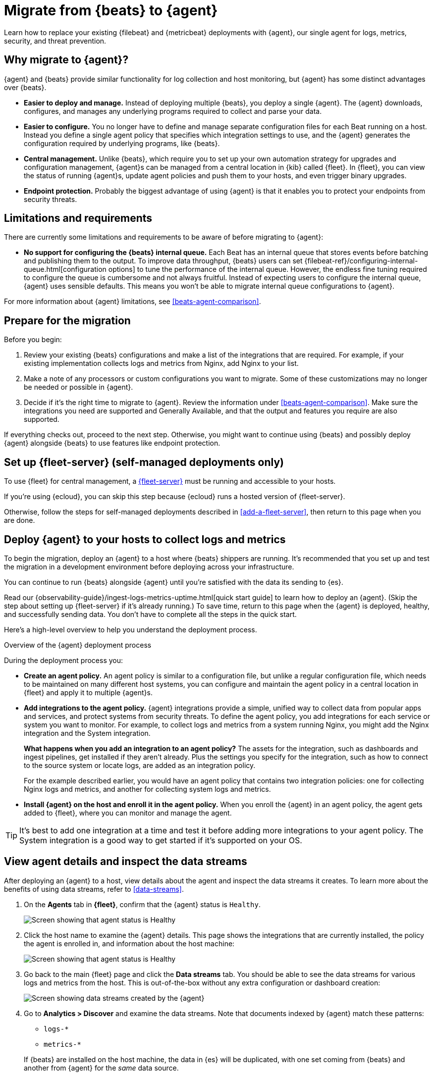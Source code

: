 [[migrate-beats-to-agent]]
= Migrate from {beats} to {agent}

Learn how to replace your existing {filebeat} and {metricbeat} deployments
with {agent}, our single agent for logs, metrics, security, and threat
prevention.

[discrete]
[[why-migrate-to-elastic-agent]]
== Why migrate to {agent}?

{agent} and {beats} provide similar functionality for log collection and
host monitoring, but {agent} has some distinct advantages over {beats}.

* *Easier to deploy and manage.* Instead of deploying multiple {beats},
you deploy a single {agent}. The {agent} downloads, configures, and manages any
underlying programs required to collect and parse your data.

* *Easier to configure.* You no longer have to define and manage separate
configuration files for each Beat running on a host. Instead you define a single
agent policy that specifies which integration settings to use, and the {agent}
generates the configuration required by underlying programs, like {beats}.

* *Central management.* Unlike {beats}, which require you to set up your own
automation strategy for upgrades and configuration management, {agent}s can be
managed from a central location in {kib} called {fleet}. In {fleet}, you can
view the status of running {agent}s, update agent policies and push them to your
hosts, and even trigger binary upgrades.

* *Endpoint protection.* Probably the biggest advantage of using {agent} is that
it enables you to protect your endpoints from security threats.

[discrete]
== Limitations and requirements

There are currently some limitations and requirements to be aware of before
migrating to {agent}:

* *No support for configuring the {beats} internal queue.*
Each Beat has an internal queue that stores events before batching and
publishing them to the output. To improve data throughput, {beats} users can set
{filebeat-ref}/configuring-internal-queue.html[configuration options] to tune
the performance of the internal queue. However, the endless fine tuning
required to configure the queue is cumbersome and not always fruitful. Instead
of expecting users to configure the internal queue, {agent} uses sensible
defaults. This means you won't be able to migrate internal queue configurations
to {agent}.

For more information about {agent} limitations, see
<<beats-agent-comparison>>.

[discrete]
[[prepare-for-migration]]
== Prepare for the migration

Before you begin:

. Review your existing {beats} configurations and make a list of the
integrations that are required. For example, if your existing implementation
collects logs and metrics from Nginx, add Nginx to your list.

. Make a note of any processors or custom configurations you want to migrate.
Some of these customizations may no longer be needed or possible in {agent}.

. Decide if it's the right time to migrate to {agent}. Review the information
under <<beats-agent-comparison>>. Make sure the integrations you need
are supported and Generally Available, and that the output and features you
require are also supported.

If everything checks out, proceed to the next step. Otherwise, you might want
to continue using {beats} and possibly deploy {agent} alongside {beats} to
use features like endpoint protection.

[discrete]
==  Set up {fleet-server} (self-managed deployments only)

To use {fleet} for central management, a <<fleet-server,{fleet-server}>> must be
running and accessible to your hosts.

If you're using {ecloud}, you can skip this step because {ecloud} runs a hosted
version of {fleet-server}.

Otherwise, follow the steps for self-managed deployments described 
in <<add-a-fleet-server>>, then return to this page when you are done.

[discrete]
== Deploy {agent} to your hosts to collect logs and metrics

To begin the migration, deploy an {agent} to a host where {beats} shippers are
running. It's recommended that you set up and test the migration in a
development environment before deploying across your infrastructure.

You can continue to run {beats} alongside {agent} until you're satisfied with
the data its sending to {es}.

Read our {observability-guide}/ingest-logs-metrics-uptime.html[quick start
guide] to learn how to deploy an {agent}. (Skip the step about setting up
{fleet-server} if it's already running.) To save time, return to this page when
the {agent} is deployed, healthy, and successfully sending data. You don't have
to complete all the steps in the quick start.

Here's a high-level overview to help you understand the deployment process.

.Overview of the {agent} deployment process
*****

During the deployment process you:

* *Create an agent policy.* An agent policy is similar to a configuration file,
but unlike a regular configuration file, which needs to be maintained on many
different host systems, you can configure and maintain the agent policy in a
central location in {fleet} and apply it to multiple {agent}s.

* *Add integrations to the agent policy.* {agent} integrations provide a simple,
unified way to collect data from popular apps and services, and protect systems
from security threats. To define the agent policy, you add integrations for each
service or system you want to monitor. For example, to collect logs and metrics
from a system running Nginx, you might add the Nginx integration and the System
integration.
+
*What happens when you add an integration to an agent policy?* The assets for the
integration, such as dashboards and ingest pipelines, get installed if they
aren't already. Plus the settings you specify for the integration, such as how
to connect to the source system or locate logs, are added as an integration
policy.
+
For the example described earlier, you would have an agent policy that
contains two integration policies: one for collecting Nginx logs and metrics,
and another for collecting system logs and metrics.

* *Install {agent} on the host and enroll it in the agent policy.* When you
enroll the {agent} in an agent policy, the agent gets added to {fleet}, where
you can monitor and manage the agent.

*****

TIP: It's best to add one integration at a time and test it before adding more
integrations to your agent policy. The System integration is a good way to
get started if it's supported on your OS.

[discrete]
== View agent details and inspect the data streams

After deploying an {agent} to a host, view details about the agent and inspect
the data streams it creates. To learn more about the benefits of using data streams,
refer to <<data-streams>>.

. On the *Agents* tab in *{fleet}*, confirm that the {agent} status is `Healthy`.
+
[role="screenshot"]
image::images/migration-agent-status-healthy.png[Screen showing that agent status is Healthy]

. Click the host name to examine the {agent} details. This page shows the
integrations that are currently installed, the policy the agent is enrolled in,
and information about the host machine:
+
[role="screenshot"]
image::images/migration-agent-details.png[Screen showing that agent status is Healthy]

. Go back to the main {fleet} page and click the *Data streams* tab. You should
be able to see the data streams for various logs and metrics from the host. This
is out-of-the-box without any extra configuration or dashboard creation:
+
[role="screenshot"]
image::images/migration-agent-data-streams.png[Screen showing data streams created by the {agent}]

. Go to *Analytics > Discover* and examine the data streams. Note that documents
indexed by {agent} match these patterns:
+
--
* `logs-*` 
* `metrics-*`
--
+
If {beats} are installed on the host machine, the data in {es} will be
duplicated, with one set coming from {beats} and another from {agent} for the
_same_ data source.
+
For example, filter on `filebeat-*` to see the data ingested by {filebeat}.
+
[role="screenshot"]
image::images/migration-event-from-filebeat.png[Screen showing event from {filebeat}]
+
Next, filter on `logs-*`. Notice that the document contains `data_stream.*`
fields that come from logs ingested by the {agent}.
+
[role="screenshot"]
image::images/migration-event-from-agent.png[Screen showing event from {agent}]
+
NOTE: This duplication is superfluous and will consume extra storage space on
your {es} deployment. After you've finished migrating all your configuration
settings to {agent}, you'll remove {beats} to prevent redundant messages.


[discrete]
== Add integrations to the agent policy

Now that you've deployed an {agent} to your host and it's successfully sending
data to {es}, add another integration. For guidance on which integrations you
need, look at the list you created earlier when you
<<prepare-for-migration,prepared for the migration>>.

For example, if the agent policy you created earlier includes the System
integration, but you also want to monitor Nginx:

. From the main menu in {kib}, click *Add integrations* and add the Nginx
integration.
+
[role="screenshot"]
image::images/migration-add-nginx-integration.png[Screen showing the Nginx integration]

. Configure the integration, then apply it to the agent policy you used earlier.
Make sure you expand collapsed sections to see all the settings like log paths.
+
[role="screenshot"]
image::images/migration-add-integration-policy.png[Screen showing Nginx configuration]
+
When you save and deploy your changes, the agent policy is updated to include a
new integration policy for Nginx. All {agent}s enrolled in the agent policy get
the updated policy, and the {agent} running on your host will begin collecting
Nginx data.
+
NOTE: Integration policy names must be globally unique across all agent
policies.

. Go back to *{fleet} > Agents* and verify that the agent status is still
healthy. Click the host name to drill down into the agent details. From there,
you can see the agent policy and integration policies that are applied. 
+
If the agent status is not Healthy, click *Logs* to view the agent log and
troubleshoot the problem.

. Go back to the main *{fleet}* page, and click *Data streams* to inspect the
data streams and navigate to the pre-built dashboards installed with the
integration.

Notice again that the data is duplicated because you still have {beats}
running and sending data.

[discrete]
== Migrate processor configurations

Processors enable you to filter and enhance the data before it’s sent to the
output. Each processor receives an event, applies a defined action to the event,
and returns the event. If you define a list of processors, they are executed in
the order they are defined. Elastic provides a
{filebeat-ref}/defining-processors.html[rich set of processors] that are
supported by all {beats} and by {agent}.

Prior to migrating from {beats}, you defined processors in the configuration
file for each Beat. After migrating to {agent}, however, the {beats}
configuration files are redundant. All configuration is policy-driven from
{fleet} (or for advanced use cases, specified in a standalone agent policy). Any
processors you defined previously in the {beats} configuration need to be added
to an integration policy; they cannot be defined in the {beats} configuration.

IMPORTANT: Globally-defined processors are not currently supported by {agent}.
You must define processors in each integration policy where they are required.

To add processors to an integration policy:

. In {kib}, go to *{fleet} > Agent policies*, and click the policy name to view
its integration policies.

. Click the name of the integration policy to edit it.

. Click the down arrow next to enabled streams, and under *Advanced options*,
add the processor definition. The processor will be applied to the data set
where it's defined.
+
[role="screenshot"]
image::images/migration-add-processor.png[Screen showing how to add a processor to an integration policy]
+
For example, the following processor adds geographically specific metadata to host events:
+
[source,yaml]
----
- add_host_metadata:
    cache.ttl: 5m
    geo:
      name: nyc-dc1-rack1
      location: 40.7128, -74.0060
      continent_name: North America
      country_iso_code: US
      region_name: New York
      region_iso_code: NY
      city_name: New York
----

In {kib}, look at the data again to confirm it contains the fields you expect.

[discrete]
== Preserve raw events

In some cases, {beats} modules preserve the original, raw event, which consumes
more storage space, but may be a requirement for compliance or forensic use
cases.

In {agent}, this behavior is optional and disabled by default.

If you must preserve the raw event, edit the integration policy, and for each
enabled data stream, click the *Preserve original event* toggle.

[role="screenshot"]
image::images/migration-preserve-raw-event.png[Screen showing how to add a processor to an integration policy]

Do this for every data stream with a raw event you want to preserve.

[discrete]
== Migrate custom dashboards

Elastic integration packages provide many assets, such as pre-built dashboards,
to make it easier for you to visualize your data. In some cases, however, you
might have custom dashboards you want to migrate.

Because {agent} uses different data streams, the fields exported by an {agent}
are slightly different from those exported {beats}. Any custom dashboards that
you created for {beats} need to be modified or recreated to use the new fields.

You have a couple of options for migrating custom dashboards:

* (Recommended) Recreate the custom dashboards based on the new data streams.

* <<create-index-aliases,Create index aliases to point to the new data streams>>
and continue using custom dashboards.

[discrete]
[[create-index-aliases]]
=== Create index aliases to point to data streams

You may want to continue using your custom dashboards if the dashboards
installed with an integration are not adequate. To do this, use index aliases to
feed data streams into your existing custom dashboards.
 
For example, custom dashboards that point to `filebeat-` or `metricbeat-` can be
aliased to use the equivalent data streams, `logs-` and `metrics-`.

To use aliases:

. Add a `filebeat` alias to the `logs-` data stream. For example:
+
[source,json]
----
POST _aliases
{
  "actions": [
    {
      "add": {
        "index": "logs-*",
        "alias": "filebeat-"
      }
    }
 
 ]
}
----

. Add a `metribeat` alias to the `metrics-` data stream.
+
[source,json]
----
POST _aliases
{
  "actions": [
    {
      "add": {
        "index": "metrics-*",
        "alias": "metricbeat-"
      }
    }
 ]
}
----

IMPORTANT: These aliases must be added to both the index template and existing
indices.

Note that custom dashboards will show duplicated data until you remove {beats}
from your hosts.

For more information, see the {ref}/aliases.html[Aliases documentation].

[discrete]
== Migrate index lifecycle policies

{ilm-cap} ({ilm}) policies in {es} enable you to manage indices
according to your performance, resiliency, and retention requirements. To learn
more about {ilm}, refer to the
{ref}/index-lifecycle-management.html[{ilm} documentation].

{ilm} is configured by default in {beats} (version 7.0 and later) and in {agent}
(all versions). To view the index lifecycle policies defined in {es}, go to
*Management > Index Lifecycle Policies*.

[role="screenshot"]
image::images/migration-index-lifecycle-policies.png[Screen showing how to add a processor to an integration policy]

If you used {ilm} with {beats}, you'll see index lifecycle policies like
*filebeat* and *metricbeat* in the list. After migrating to {agent}, you'll see
polices named *logs* and *metrics*, which encapsulate the {ilm} policies for all
`logs-*` and `metrics-*` index templates.

When you migrate from {beats} to {agent}, you have a couple of options for
migrating index policy settings:

* *Modify the newly created index lifecycle policies (recommended).* As
mentioned earlier, {ilm} is enabled by default when the {agent} is installed.
Index lifecycle policies are created and added to the index templates for
data streams created by integrations.
+
If you have existing index lifecycle policies for {beats}, it's highly
recommended that you modify the lifecycle policies for {agent} to match your
previous policy. To do this:
+
--
. In {kib}, go to *{stack-manage-app} > Index Lifecycle Policies* and search for a
{beats} policy, for example, *filebeat*. Under *Linked indices*, notice you can
view indices linked to the policy. Click the policy name to see the settings.

. Click the *logs* policy and, if necessary, edit the settings to match the old
policy.

. Under *Index Lifecycle Policies*, search for another {beats} policy, for
example, *metricbeat*.

. Click the *metrics* policy and edit the settings to match the old policy.
--
+
Optionally delete the {beats} index lifecycle policies when they are no longer
used by an index.

* *Keep the {beats} policy and apply it to the index templates created for data
streams.* To preserve an existing policy, modify it, as needed, and apply it to
all the index templates created for data streams:
+
--
. Under *Index Lifecycle Policies*, find the {beats} policy, for example,
*filebeat*.

. In the *Actions* column, click the *Add policy to index template* icon.

. Under *Index template*, choose a data stream index template, then add the
policy.

. Repeat this procedure, as required, to apply the policy to other data stream
index templates.
--

.What if you're not using {ilm} with {beats}?
****
You can begin to use {ilm} now with {agent}. Under *Index lifecycle policies*,
click the policy name and edit the settings to meet your requirements.
****

[discrete]
== Remove {beats} from your host

Any installed {beats} shippers will continue to work until you remove them. This
allows you to roll out the migration in stages. You will continue to see
duplicated data until you remove {beats}.

When you're satisfied with your {agent} deployment, remove {beats} from your
hosts. All the data collected before installing the {agent} will still be
available in {es} until you delete the data or it's removed according to the
data retention policies you've specified for {ilm}.

To remove {beats} from your host:

. Stop the service by using the correct command for your system.

. (Optional) Back up your {beats} configuration files in case you need to refer
to them in the future.

. Delete the {beats} installation directory. If necessary, stop any orphan
processes that are running after you stopped the service.

. If you added firewall rules to allow {beats} to communicate on your network,
remove them.

. After you've removed all {beats}, revoke any API keys or remove privileges for
any {beats} users created to send data to {es}.
